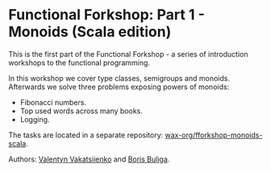 * Functional Forkshop: Part 1 - Monoids (Scala edition)

This is the first part of the Functional Forkshop - a series of introduction
workshops to the functional programming.

In this workshop we cover type classes, semigroups and monoids. Afterwards we
solve three problems exposing powers of monoids:

- Fibonacci numbers.
- Top used words across many books.
- Logging.

The tasks are located in a separate repository: [[https://gitlab.com/wax-org/fforkshop-monoids-scala][wax-org/fforkshop-monoids-scala]].

Authors: [[https://github.com/valentynv][Valentyn Vakatsiienko]] and [[https://d12frosted.io][Boris Buliga]].
